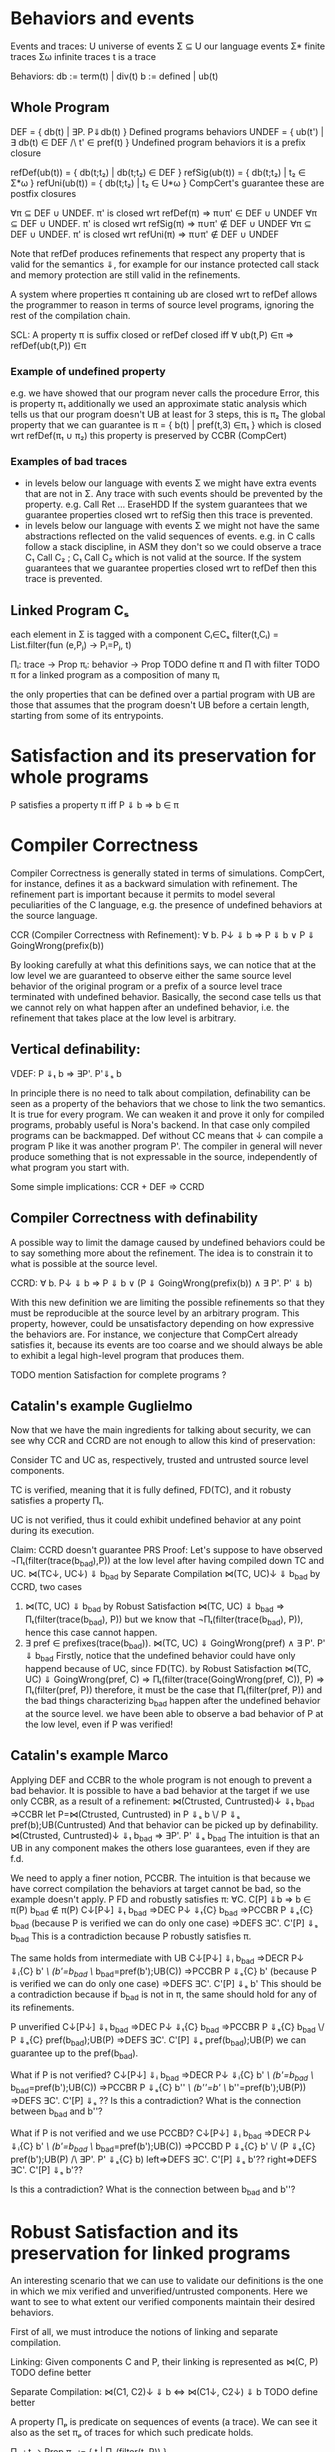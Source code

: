 * Behaviors and events
Events and traces:
U      universe of events
Σ ⊆ U  our language events
Σ*     finite traces
Σω     infinite traces
t      is a trace

Behaviors:
db := term(t) | div(t)
b := defined | ub(t)

** Whole Program
DEF   = { db(t) | ∃P. P⇓db(t) }                    Defined programs behaviors
UNDEF = { ub(t') | ∃ db(t) ∈ DEF /\ t' ∈ pref(t) } Undefined program behaviors
                                                   it is a prefix closure

refDef(ub(t)) = { db(t;t₂) | db(t;t₂) ∈ DEF }
refSig(ub(t)) = { db(t;t₂) | t₂ ∈ Σ*ω }
refUni(ub(t)) = { db(t;t₂) | t₂ ∈ U*ω }     CompCert's guarantee
these are postfix closures

∀π ⊆ DEF ∪ UNDEF. π' is closed wrt refDef(π) => π∪π' ∈ DEF ∪ UNDEF
∀π ⊆ DEF ∪ UNDEF. π' is closed wrt refSig(π) => π∪π' ∉ DEF ∪ UNDEF
∀π ⊆ DEF ∪ UNDEF. π' is closed wrt refUni(π) => π∪π' ∉ DEF ∪ UNDEF

Note that refDef produces refinements that respect any property that
is valid for the semantics ⇓, for example for our instance protected
call stack and memory protection are still valid in the refinements.

A system where properties π containing ub are closed wrt to refDef
allows the programmer to reason in terms of source level programs,
ignoring the rest of the compilation chain.

SCL: A property π is suffix closed or refDef closed iff
     ∀ ub(t,P) ∈π => refDef(ub(t,P)) ∈π

*** Example of undefined property
e.g. we have showed that our program never calls the procedure Error, this is property π₁
     additionally we used an approximate static analysis which tells us that our program
     doesn't UB at least for 3 steps, this is π₂
     The global property that we can guarantee is
     π = { b(t) | pref(t,3) ∈π₁ } which is closed wrt refDef(π₁ ∪ π₂)
     this property is preserved by CCBR (CompCert)

*** Examples of bad traces
- in levels below our language with events Σ we might have extra events
  that are not in Σ. Any trace with such events should be prevented by
  the property.
  e.g. Call Ret ... EraseHDD
  If the system guarantees that we guarantee properties closed wrt to
  refSig then this trace is prevented.
- in levels below our language with events Σ we might not have the same
  abstractions reflected on the valid sequences of events.
  e.g. in C calls follow a stack discipline, in ASM they don't so we
       could observe a trace  C₁ Call C₂ ; C₁ Call C₂ which is not valid 
       at the source.
  If the system guarantees that we guarantee properties closed wrt to
  refDef then this trace is prevented.

** Linked Program Cₛ
each element in Σ is tagged with a component Cᵢ∈Cₛ
filter(t,Cᵢ) = List.filter(fun (e,Pⱼ) -> Pᵢ=Pⱼ, t)

Πᵢ: trace -> Prop
πᵢ: behavior -> Prop
TODO define π and Π with filter
TODO π for a linked program as a composition of many πᵢ

the only properties that can be defined over a partial program with UB
are those that assumes that the program doesn't UB before a certain
length, starting from some of its entrypoints.

* Satisfaction and its preservation for whole programs
  P satisfies a property π iff
  P ⇓ b => b ∈ π
* Compiler Correctness
Compiler Correctness is generally stated in terms of simulations. CompCert, for
instance, defines it as a backward simulation with refinement. The refinement
part is important because it permits to model several peculiarities of the C
language, e.g. the presence of undefined behaviors at the source language.

CCR (Compiler Correctness with Refinement):
  ∀ b. P↓ ⇓ b => P ⇓ b
               ∨ P ⇓ GoingWrong(prefix(b))

By looking carefully at what this definitions says, we can notice that at the
low level we are guaranteed to observe either the same source level behavior of
the original program or a prefix of a source level trace terminated with
undefined behavior. Basically, the second case tells us that we cannot rely on
what happen after an undefined behavior, i.e. the refinement that takes place at
the low level is arbitrary.

** Vertical definability:
VDEF: P ⇓ₜ b => ∃P'. P'⇓ₛ b

In principle there is no need to talk about compilation, definability
can be seen as a property of the behaviors that we chose to link the
two semantics. It is true for every program.
We can weaken it and prove it only for compiled programs, probably
useful is Nora's backend. In that case only compiled programs can be
backmapped. Def without CC means that ↓ can compile a program P like
it was another program P'. The compiler in general will never produce
something that is not expressable in the source, independently of what
program you start with.

Some simple implications:
CCR + DEF => CCRD
** Compiler Correctness with definability
A possible way to limit the damage caused by undefined behaviors could be to say
something more about the refinement. The idea is to constrain it to what is
possible at the source level.

CCRD:
  ∀ b. P↓ ⇓ b => P ⇓ b
               ∨ (P ⇓ GoingWrong(prefix(b)) ∧ ∃ P'. P' ⇓ b)

With this new definition we are limiting the possible refinements so that they
must be reproducible at the source level by an arbitrary program. This property,
however, could be unsatisfactory depending on how expressive the behaviors are.
For instance, we conjecture that CompCert already satisfies it, because its
events are too coarse and we should always be able to exhibit a legal high-level
program that produces them.

TODO mention Satisfaction for complete programs ?
** Catalin's example Guglielmo
Now that we have the main ingredients for talking about security, we can see
why CCR and CCRD are not enough to allow this kind of preservation:

  Consider TC and UC as, respectively, trusted and untrusted source level components.

  TC is verified, meaning that it is fully defined, FD(TC), and it robusty
  satisfies a property Πₜ.

  UC is not verified, thus it could exhibit undefined behavior at any point
  during its execution.

  Claim:
    CCRD doesn't guarantee PRS
  Proof:
    Let's suppose to have observed ¬Πₜ(filter(trace(b_bad),P)) at the low level after having
    compiled down TC and UC.
      ⋈(TC↓, UC↓) ⇓ b_bad
    by Separate Compilation
      ⋈(TC, UC)↓ ⇓ b_bad
    by CCRD, two cases
      1) ⋈(TC, UC) ⇓ b_bad
         by Robust Satisfaction
           ⋈(TC, UC) ⇓ b_bad => Πₜ(filter(trace(b_bad), P))
         but we know that ¬Πₜ(filter(trace(b_bad), P)), hence this case cannot happen.
      2) ∃ pref ∈ prefixes(trace(b_bad)). ⋈(TC, UC) ⇓ GoingWrong(pref) ∧ ∃ P'. P' ⇓ b_bad
         Firstly, notice that the undefined behavior could have only happend
         because of UC, since FD(TC).
         by Robust Satisfaction
           ⋈(TC, UC) ⇓ GoingWrong(pref, C) =>
             Πₜ(filter(trace(GoingWrong(pref, C)), P) => Πₜ(filter(pref, P))
         therefore, it must be the case that Πₜ(filter(pref, P)) and the bad things
         characterizing b_bad happen after the undefined behavior at the source level.
         we have been able to observe a bad behavior of P at the low level, even
         if P was verified!
** Catalin's example Marco
Applying DEF and CCBR to the whole program is not enough to prevent a
bad behavior.
It is possible to have a bad behavior at the target if we use only
CCBR, as a result of a refinement:
⋈(Ctrusted, Cuntrusted)↓ ⇓ₜ b_bad =>CCBR
let P=⋈(Ctrusted, Cuntrusted) in P ⇓ₛ b \/ P ⇓ₛ pref(b);UB(Cuntrusted)
And that behavior can be picked up by definability.
⋈(Ctrusted, Cuntrusted)↓ ⇓ₜ b_bad ⇒ ∃P'. P' ⇓ₛ b_bad
The intuition is that an UB in any component makes the others lose
guarantees, even if they are f.d.

We need to apply a finer notion, PCCBR.
The intuition is that because we have correct compilation the
behaviors at target cannot be bad, so the example doesn't apply.
P FD and robustly satisfies π: ∀C. C[P] ⇓b => b ∈ π(P)
b_bad ∉ π(P)
C↓[P↓] ⇓ₜ b_bad
=>DEC P↓ ⇓ₜ{C} b_bad
=>PCCBR P ⇓ₛ{C} b_bad   (because P is verified we can do only one case)
=>DEFS ∃C'. C'[P] ⇓ₛ b_bad
This is a contradiction because P robustly satisfies π.

The same holds from intermediate with UB
C↓[P↓] ⇓ᵢ b_bad
=>DECR P↓ ⇓ᵢ{C} b' /\ (b'=b_bad ‌\/ b_bad=pref(b');UB(C))
=>PCCBR P ⇓ₛ{C} b' (because P is verified we can do only one case)
=>DEFS ∃C'. C'[P] ⇓ₛ b'
This should be a contradiction because if b_bad is not in π, the same
should hold for any of its refinements.



P unverified
C↓[P↓] ⇓ₜ b_bad
=>DEC P↓ ⇓ₜ{C} b_bad
=>PCCBR P ⇓ₛ{C} b_bad \/ P ⇓ₛ{C} pref(b_bad);UB(P) 
=>DEFS ∃C'. C'[P] ⇓ₛ pref(b_bad);UB(P)
we can guarantee up to the pref(b_bad).



What if P is not verified?
C↓[P↓] ⇓ᵢ b_bad
=>DECR P↓ ⇓ᵢ{C} b' /\ (b'=b_bad ‌\/ b_bad=pref(b');UB(C))
=>PCCBR P ⇓ₛ{C} b'' /\ (b''=b' \/ b''=pref(b');UB(P))
=>DEFS ∃C'. C'[P] ⇓ₛ ??
Is this a contradiction? What is the connection between b_bad and b''?


What if P is not verified and we use PCCBD?
C↓[P↓] ⇓ᵢ b_bad
=>DECR P↓ ⇓ᵢ{C} b' /\ (b'=b_bad ‌\/ b_bad=pref(b');UB(C))
=>PCCBD P ⇓ₛ{C} b' \/ (P ⇓ₛ{C} pref(b');UB(P) /\ ∃P'. P' ⇓ₛ{C} b)
left=>DEFS ∃C'. C'[P] ⇓ₛ b'??
right=>DEFS ∃C'. C'[P] ⇓ₛ b'??

Is this a contradiction? What is the connection between b_bad and b''?

* Robust Satisfaction and its preservation for linked programs
An interesting scenario that we can use to validate our definitions is the one in
which we mix verified and unverified/untrusted components. Here we want to see
to what extent our verified components maintain their desired behaviors.

First of all, we must introduce the notions of linking and separate compilation.

Linking:
  Given components C and P, their linking is represented as ⋈(C, P)
TODO define better

Separate Compilation:
  ⋈(C1, C2)↓ ⇓ b <=> ⋈(C1↓, C2↓) ⇓ b
TODO define better

A property Πₚ is predicate on sequences of events (a trace).
We can see it also as the set πₚ of traces for which such predicate holds.

Πₚ : t -> Prop
πₚ := { t | Πₚ(filter(t, P)) }

RS Robust Satisfaction
  ∀C. C[P]⇓b => b∈π
TODO if π is refSig closed then this definition is enough, if we want
  to be more explicit use the one below

RS (Robust Satisfaction with Undefined Behavior):
  ∀ C b. (⋈(C, P) ⇓ b => Πₚ(filter(trace(b), P)) ∨
         (⋈(C, P) ⇓ GoingWrong(t, P) => ∀ ref. Πₚ(filter(t;ref, P)))

An additional definition that we need is the one which allows us to deal with
verified programs that can never exhibit undefined behaviors.

FD (Fully Definedness):
  ∀ C b. ¬ (⋈(C, P) ⇓ GoingWrong(b))

Corollary: if P can exhibit undefined behavior at any point, ∀ t. Πₜ(t)
Proof:
  by RS, second case
    ⋈(C, P) ⇓ GoingWrong(t, P) => ∀ ref. Πₚ(filter(t;ref), P)
  since undefined behavior can happen at any point, t could ε
  therefore, assuming ∃ C. ⋈(C, P) ⇓ GoingWrong(ε, P)
  we have ∀ ref. Πₚ(filter(ε;ref), P), that is
    ∀ t. Πₚ(filter(t, P))

Robust Satisfaction is defined independently of the existence of a compiler
between different languages. In our case, however, we are interested in
preserving it after we have done a compilation pass on our program.  

PRS (Preservation of Robust Satisfaction):
  (∀C b. C[P]⇓b => b∈π) => (∀c b. c[P↓]⇓b => b∈π)
TODO if π is refSig closed then this definition is enough, if we want
  to be more explicit use the one below

PRS (Preservation of Robust Satisfaction):
  (∀ C b. (⋈(C, P) ⇓ b => Πₚ(filter(trace(b), P))) ∨
          (⋈(C, P) ⇓ GoingWrong(t, P) => ∀ ref. Πₚ(filter(t;ref, P)))) =>
  (∀ c b. ⋈(c, P↓) ⇓ b => Πₚ(filter(trace(b), P)))

* Robust Compilation
Starting from CCR and CCRD we can obtain the equivalent for a component using the partial semantics.
PCCR: P↓ ⇓ᵢ{C} b => P ⇓ₛ{C} db \/ P ⇓ₛ{C} ub(pref(b),P)                   Partial Compile Correctness Backward and Refined
PCCRD: P↓ ⇓ᵢ{C} b => P ⇓ₛ{C} db \/ (P ⇓ₛ{C} ub(pref(b),P) /\ ∃P'. P' ⇓ₛ{C} db)  Partial Compile Correctness Backward and Defined

We can go back to complete semantics obtaining the following
RC4:  ∀c FD. c[P↓] ⇓ᵢ db => ∃C. C[P] ⇓ₛ db \/ C[P] ⇓ₛ ub(pref(b),P)
RC4D: ∀c FD. c[P↓] ⇓ᵢ db => ∃C. C[P] ⇓ₛ db \/ (C[P] ⇓ₛ ub(pref(b),P) /\ ∃P'. C[P'] ⇓ₛ db)

TODO should C be defined or fully defined?
TODO how do we prove PCCR? we only have CCR
** proof of RC4 for our instance
∀c FD. c[P↓] ⇓ᵢ db =>DEC
P↓ ⇓ₜ{C} db =>PCCR 
P ⇓ₛ{C} b' /\ (b'=db \/ b'=ub(pref(db),P) =>DEF in both cases
∃C. C[P] ⇓ₛ b' /\ (b'=db \/ b'=ub(pref(db),P)

** proof that RC4 (plus other stuff) satisfies PRS
First we need this Lemma to apply RC4 when the context is not defined.

Closed wrt FD context
HR: ∀C. C[P]⇓b => ∃C' FD. C'[P]⇓b' /\ filter(b)=filter(b')
this implies? the following which is more intuitive but less usable in the proof
    ∀C. C[P]⇓b /\ b∈π => ∃C' FD. C'[P]⇓b' /\ b'≥b /\ b'∈π

TODO Proof
looks like a DECR and DEF at the same level
I could use DECR but I'd like to have a b' which is not longer that b,
ideally I can make a C' that instead of doing ub, as soon as it is
called terminates. This leads to the same filtering for b.



Proof that RC4+HR+SCL implies PRS.
Assume h1: (∀b C. C[P]⇓b => b∈π) 
       h2:  ∀b c. c[P↓]⇓b
- C FD, P FD
h2 =>RC4
∃C. C[P] ⇓ₛ b =>h1
b∈π
- C FD, P not FD
h2 =>RC4
∃C. C[P] ⇓ₛ pref(b);UB(P) =>h1
pref(b);UB(P) ∈π =>SCL
b∈π
- C not FD, P FD
h2 =>HR
∃c' FD. c'[P↓]⇓b' /\ filter(b)=filter(b') =>RC4
∃C. C[P] ⇓ₛ b' /\ filter(b)=filter(b') =>h1
b'∈π /\ filter(b)=filter(b') =>
b∈π
- C not FD, P not FD
h2 =>HR
∃c' FD. c'[P↓]⇓b' /\ filter(b)=filter(b') =>RC4
∃C. C[P] ⇓ₛ pref(b');UB(P) /\ filter(b)=filter(b') =>h1
pref(b');UB(P)∈π /\ filter(b)=filter(b') =>SCL
b'∈π /\ filter(b)=filter(b') =>
b ∈π

* Robust Execution
What we would like to have is something finer-grained that, ideally, replaces
only those components which cause problems.

RE (Robust Execution):
  ∀ ρ={p₁,...,pₙ}. ⋈(ρ) ⇓ b => ∀ pᵢ. ∃ Pᵢ. FD(Pᵢ) ∧ ⋈(ρ\pᵢ ∪ Pᵢ↓) ⇓ b
Notes:
  – ρ is a low level program
  – compiler correctness seems to be not required
  – NEW_RC_DC can be obtained by instantiating ρ with both compiled (P) and
    arbitrary (C) components and then looking just at the backmapping of C
  – this property is more general, since it works for arbitrary low level
    components. My intuition is that our environment of execution guarantees the
    backmapping argument for every component, no matter where it comes from
    (e.g. compiled or hand-written).

Lemma:
  RE => NEW_RC_DC
Proof:
  Given an arbitrary low level component c and a source level component P, we
  want to show that
    c[P↓] ⇓ b  ⇒  ∃C. FD(C) ∧ C↓[P↓] ⇓ b
  That is, we observed c[P↓] ⇓ b and we need to exhibit a source level component
  C such that
    C fully defined ∧ C↓[P↓] ⇓ b
  by RE instantiated with c and P↓, we can pick the case in which we backmap c
    ∃ C. FD(C) ∧ C↓[P↓] ⇓ b

Lemma:
  CCR ∧ RE => RC4
Proof:
  should follow from multiple applications of RE and then CCR

** Preservation of Robust Satisfaction by means of CCR and RE
Main Theorem:
  CCR ∧ RE => PRS
Notes:
  if we prove that our compiler is correct (CCR) and that our execution
  environment is robust (RE), then it means that robust satisfaction is
  preserved no matter what other components do (e.g. undefined behavior)
Proof:
  Given a source level component P and a property Πₚ, we want to show PRS:
  We know that RS holds at the source level
    ∀ C b. (⋈(C, P) ⇓ b => Πₚ(filter(trace(b), P))) ∨
           (⋈(C, P) ⇓ GoingWrong(t, P) => ∀ ref. Πₚ(filter(t;ref, P))).
  Given arbitrary c (sets of low level components) and b such that ⋈(c, P↓) ⇓ b,
  we have to show that Πₚ(filter(b, P))

  by RE instantiated with cᵢ ∈ c and P↓, we can pick the case in which we backmap cᵢ
    ∃ Cᵢ. FD(Cᵢ) ∧ ⋈(c\cᵢ, Cᵢ↓, P↓) ⇓ b
  we can do this last thing repeatedly for all the cᵢ ∈ c, until we have all Cᵢ such
  that ∀ i. FD(Cᵢ) ∧ ⋈(C₁↓, ..., Cₙ↓, P↓) ⇓ b
  For brevity, C = {C₁, ..., Cₙ}
  by Separate Compilation
    ⋈(C, P)↓ ⇓ b
  by CCR, three cases
    1) ⋈(C, P) ⇓ b
       by RS at the source we have Πₚ(filter(trace(b), P)), our goal
    2) ∃ pref ∈ prefixes(trace(b)). ⋈(C, P) ⇓ GoingWrong(pref, C)
       This cannot happen, since ∀ i. FD(Cᵢ)
    3) ∃ pref ∈ prefixes(trace(b)). ⋈(C, P) ⇓ GoingWrong(pref, P)
       by RS at the source we have ∀ ref. Πₚ(filter(pref;ref, P))
       we can destruct trace(b) as trace(b)=pref;t
       then we can instantiate ref with t and obtain Πₚ(filter(pref;t), P)
       this means Πₚ(filter(trace(b), P)), our goal
** Our Instance
Proving RE in our context requires different ingredients:
  1) Partial Semantics
  1) Decomposition:
     A whole program can be simulated by the very same program without some
     components in the partial semantics.
  2) Composition:
     Two compatible partial programs that have the same behavior in
     the partial semantics can be simulated in the complete semantics by a whole
     program obtained by merging them.
  3) Component Definability:
     Given a behavior observed at the low level, we can exhibit a fully defined
     source component which exactly reproduces it.
  4) Forward Compiler Correctness for partial programs:
     The compiler preserves the program semantics when we are in the partial
     semantics.

Decomposition and Composition are simulations which should be provable.

Compiler Correctness for partial programs should follow from CCR.

Definability is definitely the most difficult one. For finite traces we should
be able to prove it, but for the infinite ones we have no clue about how to
proceed. A possibility could be to give guarantees on all the finite traces that
are prefix of an infinite behavior.

*** Proof
We want to show that
  ∀ ρ={p₁,...,pₙ}. ⋈(ρ) ⇓ b => ∀ pᵢ. ∃ Pᵢ. FD(Pᵢ) ∧ ⋈(ρ\pᵢ ∪ Pᵢ↓) ⇓ b
That is, we have ρ such that ⋈(ρ) ⇓ b and we want to show
  ∀ pᵢ. ∃ Pᵢ. FD(Pᵢ) ∧ ⋈(ρ\pᵢ ∪ Pᵢ↓) ⇓ b
We show the above fact for an arbitrary pᵢ ∈ ρ.
by Decomposition
  pᵢ ⇓{p\pᵢ} b
by Definability
  ∃ Pᵢ. FD(Pᵢ) ∧ Pᵢ ⇓{ρ\pᵢ} b
by Forward Compiler Correctness for partial programs
  Pᵢ↓ ⇓{ρ\pᵢ} b
by Decomposition
  ⋈(p\pᵢ) ⇓{pᵢ} b
by Composition
  ⋈(p\pᵢ ∪ Pᵢ↓) ⇓ b
we have that
  ∃ Pᵢ FD(Pᵢ) ∧ ⋈(p\pᵢ ∪ Pᵢ↓) ⇓ b
which is what we wanted to show.
* Mutual Distrust
An interesting case is the one with more than two mutually distrustful source
level components. There are several characterization of it, the iterative one
being the most promising.

MD:
P = {P₁, ..., Pₙ}
⋈(P)↓ ⇓ b => ∀ Pᵢ. RC4(Pᵢ, (P\Pᵢ)↓, b)
TODO MS I don't think this can be written like this, RC4 requires a FD
context and this is not the case.

Theorem:
  MD => Iterative Mutual Distrust
Proof:
TODO

* Bits and pieces
** Partial Definability
PDEF: PP ⇓ₜ b  => ∃PP'. PP'⇓ₛ b
PDEF on all components implies DEF on whole programs: WP ⇓ₜ b  =>? ∃WP'. WP'⇓ₛ b
WP ⇓ₜ b => ⋈(p₁,...,pₙ) ⇓ₜ b 
       =>DEC ∀pᵢ. pᵢ ⇓pt b 
       =>PDef ∀pᵢ. ∃Pᵢ'. Pᵢ' ⇓ps b 
       =>COMP ⋈(P₁',...,Pₙ') ⇓ₛ b 
       => WP'⇓ₛ b
TODO: If there is UB in b (e.g. if we are at intermediate instead of
target) then we need to use DECR and recheck the proof

** De/composition with refinement
If we want to have UB in a language then we need to add refinement to its decomposition.
If the context does UB then the partial context refines it.
DECR: ∀C. C[P] ⇓ b => P ⇓{C} b' /\ (b'=b ‌\/ b=pref(b');UB(C))       (note that P can do UB, there is no refinement for P)

Simmetrically we defined composition with a refinement:
COMPR: C ⇓{P} b /\ P ⇓{C} b => C[P] ⇓ b \/ C[P] ⇓ pref(b);UB
TODO CHECK ALL UB CASES

Definability on the same level (the old definability):
DEFS: P ⇓{C} b => ∃C. C[P] ⇓ b      (on the Same level. P can do UB and C cannot)

